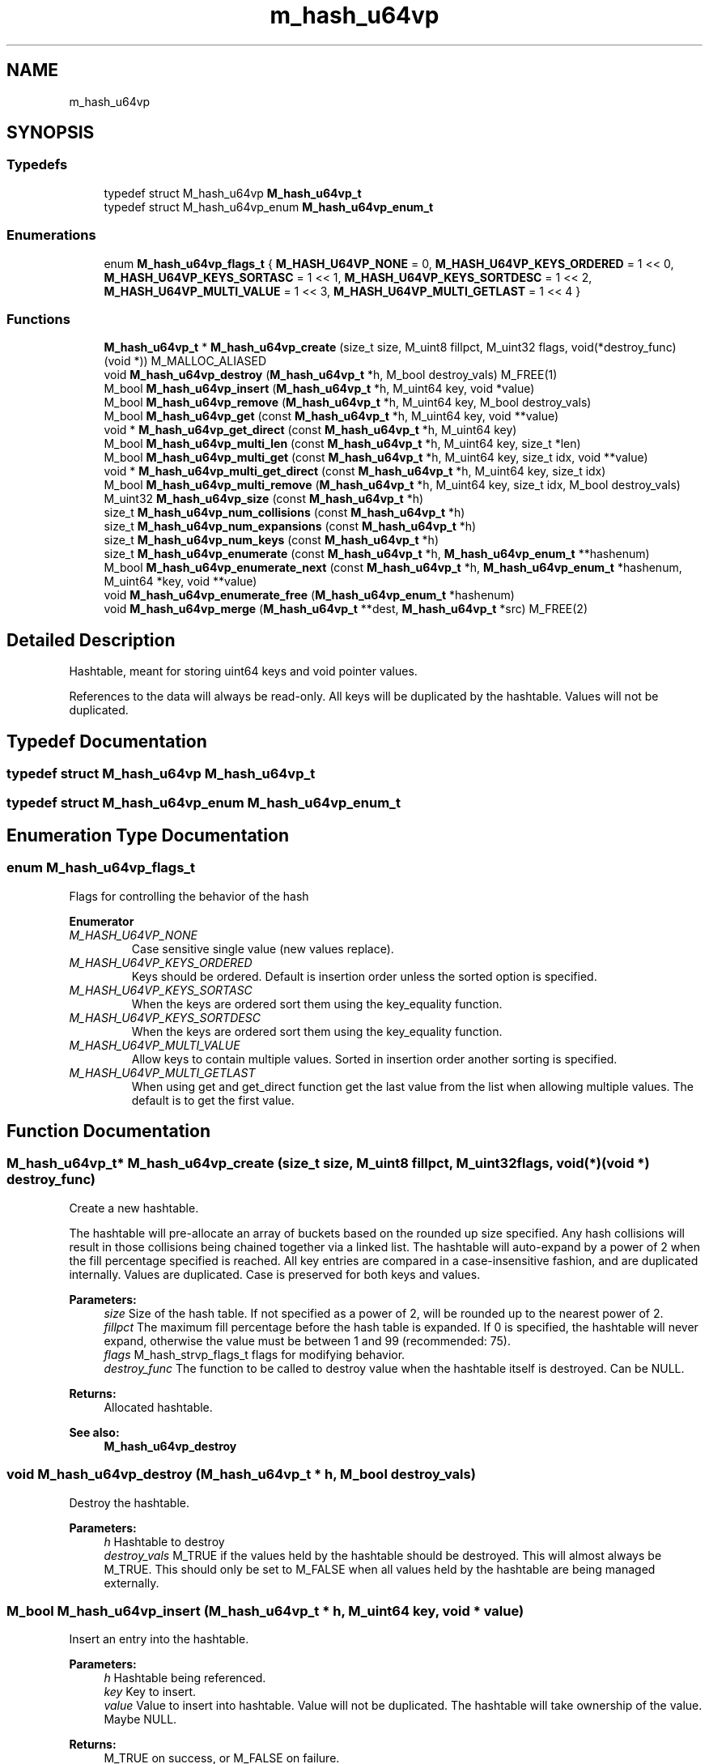 .TH "m_hash_u64vp" 3 "Tue Feb 20 2018" "Mstdlib-1.0.0" \" -*- nroff -*-
.ad l
.nh
.SH NAME
m_hash_u64vp
.SH SYNOPSIS
.br
.PP
.SS "Typedefs"

.in +1c
.ti -1c
.RI "typedef struct M_hash_u64vp \fBM_hash_u64vp_t\fP"
.br
.ti -1c
.RI "typedef struct M_hash_u64vp_enum \fBM_hash_u64vp_enum_t\fP"
.br
.in -1c
.SS "Enumerations"

.in +1c
.ti -1c
.RI "enum \fBM_hash_u64vp_flags_t\fP { \fBM_HASH_U64VP_NONE\fP = 0, \fBM_HASH_U64VP_KEYS_ORDERED\fP = 1 << 0, \fBM_HASH_U64VP_KEYS_SORTASC\fP = 1 << 1, \fBM_HASH_U64VP_KEYS_SORTDESC\fP = 1 << 2, \fBM_HASH_U64VP_MULTI_VALUE\fP = 1 << 3, \fBM_HASH_U64VP_MULTI_GETLAST\fP = 1 << 4 }"
.br
.in -1c
.SS "Functions"

.in +1c
.ti -1c
.RI "\fBM_hash_u64vp_t\fP * \fBM_hash_u64vp_create\fP (size_t size, M_uint8 fillpct, M_uint32 flags, void(*destroy_func)(void *)) M_MALLOC_ALIASED"
.br
.ti -1c
.RI "void \fBM_hash_u64vp_destroy\fP (\fBM_hash_u64vp_t\fP *h, M_bool destroy_vals) M_FREE(1)"
.br
.ti -1c
.RI "M_bool \fBM_hash_u64vp_insert\fP (\fBM_hash_u64vp_t\fP *h, M_uint64 key, void *value)"
.br
.ti -1c
.RI "M_bool \fBM_hash_u64vp_remove\fP (\fBM_hash_u64vp_t\fP *h, M_uint64 key, M_bool destroy_vals)"
.br
.ti -1c
.RI "M_bool \fBM_hash_u64vp_get\fP (const \fBM_hash_u64vp_t\fP *h, M_uint64 key, void **value)"
.br
.ti -1c
.RI "void * \fBM_hash_u64vp_get_direct\fP (const \fBM_hash_u64vp_t\fP *h, M_uint64 key)"
.br
.ti -1c
.RI "M_bool \fBM_hash_u64vp_multi_len\fP (const \fBM_hash_u64vp_t\fP *h, M_uint64 key, size_t *len)"
.br
.ti -1c
.RI "M_bool \fBM_hash_u64vp_multi_get\fP (const \fBM_hash_u64vp_t\fP *h, M_uint64 key, size_t idx, void **value)"
.br
.ti -1c
.RI "void * \fBM_hash_u64vp_multi_get_direct\fP (const \fBM_hash_u64vp_t\fP *h, M_uint64 key, size_t idx)"
.br
.ti -1c
.RI "M_bool \fBM_hash_u64vp_multi_remove\fP (\fBM_hash_u64vp_t\fP *h, M_uint64 key, size_t idx, M_bool destroy_vals)"
.br
.ti -1c
.RI "M_uint32 \fBM_hash_u64vp_size\fP (const \fBM_hash_u64vp_t\fP *h)"
.br
.ti -1c
.RI "size_t \fBM_hash_u64vp_num_collisions\fP (const \fBM_hash_u64vp_t\fP *h)"
.br
.ti -1c
.RI "size_t \fBM_hash_u64vp_num_expansions\fP (const \fBM_hash_u64vp_t\fP *h)"
.br
.ti -1c
.RI "size_t \fBM_hash_u64vp_num_keys\fP (const \fBM_hash_u64vp_t\fP *h)"
.br
.ti -1c
.RI "size_t \fBM_hash_u64vp_enumerate\fP (const \fBM_hash_u64vp_t\fP *h, \fBM_hash_u64vp_enum_t\fP **hashenum)"
.br
.ti -1c
.RI "M_bool \fBM_hash_u64vp_enumerate_next\fP (const \fBM_hash_u64vp_t\fP *h, \fBM_hash_u64vp_enum_t\fP *hashenum, M_uint64 *key, void **value)"
.br
.ti -1c
.RI "void \fBM_hash_u64vp_enumerate_free\fP (\fBM_hash_u64vp_enum_t\fP *hashenum)"
.br
.ti -1c
.RI "void \fBM_hash_u64vp_merge\fP (\fBM_hash_u64vp_t\fP **dest, \fBM_hash_u64vp_t\fP *src) M_FREE(2)"
.br
.in -1c
.SH "Detailed Description"
.PP 
Hashtable, meant for storing uint64 keys and void pointer values\&.
.PP
References to the data will always be read-only\&. All keys will be duplicated by the hashtable\&. Values will not be duplicated\&. 
.SH "Typedef Documentation"
.PP 
.SS "typedef struct M_hash_u64vp \fBM_hash_u64vp_t\fP"

.SS "typedef struct M_hash_u64vp_enum \fBM_hash_u64vp_enum_t\fP"

.SH "Enumeration Type Documentation"
.PP 
.SS "enum \fBM_hash_u64vp_flags_t\fP"
Flags for controlling the behavior of the hash 
.PP
\fBEnumerator\fP
.in +1c
.TP
\fB\fIM_HASH_U64VP_NONE \fP\fP
Case sensitive single value (new values replace)\&. 
.TP
\fB\fIM_HASH_U64VP_KEYS_ORDERED \fP\fP
Keys should be ordered\&. Default is insertion order unless the sorted option is specified\&. 
.TP
\fB\fIM_HASH_U64VP_KEYS_SORTASC \fP\fP
When the keys are ordered sort them using the key_equality function\&. 
.TP
\fB\fIM_HASH_U64VP_KEYS_SORTDESC \fP\fP
When the keys are ordered sort them using the key_equality function\&. 
.TP
\fB\fIM_HASH_U64VP_MULTI_VALUE \fP\fP
Allow keys to contain multiple values\&. Sorted in insertion order another sorting is specified\&. 
.TP
\fB\fIM_HASH_U64VP_MULTI_GETLAST \fP\fP
When using get and get_direct function get the last value from the list when allowing multiple values\&. The default is to get the first value\&. 
.SH "Function Documentation"
.PP 
.SS "\fBM_hash_u64vp_t\fP* M_hash_u64vp_create (size_t size, M_uint8 fillpct, M_uint32 flags, void(*)(void *) destroy_func)"
Create a new hashtable\&.
.PP
The hashtable will pre-allocate an array of buckets based on the rounded up size specified\&. Any hash collisions will result in those collisions being chained together via a linked list\&. The hashtable will auto-expand by a power of 2 when the fill percentage specified is reached\&. All key entries are compared in a case-insensitive fashion, and are duplicated internally\&. Values are duplicated\&. Case is preserved for both keys and values\&.
.PP
\fBParameters:\fP
.RS 4
\fIsize\fP Size of the hash table\&. If not specified as a power of 2, will be rounded up to the nearest power of 2\&. 
.br
\fIfillpct\fP The maximum fill percentage before the hash table is expanded\&. If 0 is specified, the hashtable will never expand, otherwise the value must be between 1 and 99 (recommended: 75)\&. 
.br
\fIflags\fP M_hash_strvp_flags_t flags for modifying behavior\&. 
.br
\fIdestroy_func\fP The function to be called to destroy value when the hashtable itself is destroyed\&. Can be NULL\&.
.RE
.PP
\fBReturns:\fP
.RS 4
Allocated hashtable\&.
.RE
.PP
\fBSee also:\fP
.RS 4
\fBM_hash_u64vp_destroy\fP 
.RE
.PP

.SS "void M_hash_u64vp_destroy (\fBM_hash_u64vp_t\fP * h, M_bool destroy_vals)"
Destroy the hashtable\&.
.PP
\fBParameters:\fP
.RS 4
\fIh\fP Hashtable to destroy 
.br
\fIdestroy_vals\fP M_TRUE if the values held by the hashtable should be destroyed\&. This will almost always be M_TRUE\&. This should only be set to M_FALSE when all values held by the hashtable are being managed externally\&. 
.RE
.PP

.SS "M_bool M_hash_u64vp_insert (\fBM_hash_u64vp_t\fP * h, M_uint64 key, void * value)"
Insert an entry into the hashtable\&.
.PP
\fBParameters:\fP
.RS 4
\fIh\fP Hashtable being referenced\&. 
.br
\fIkey\fP Key to insert\&. 
.br
\fIvalue\fP Value to insert into hashtable\&. Value will not be duplicated\&. The hashtable will take ownership of the value\&. Maybe NULL\&.
.RE
.PP
\fBReturns:\fP
.RS 4
M_TRUE on success, or M_FALSE on failure\&. 
.RE
.PP

.SS "M_bool M_hash_u64vp_remove (\fBM_hash_u64vp_t\fP * h, M_uint64 key, M_bool destroy_vals)"
Remove an entry from the hashtable\&.
.PP
\fBParameters:\fP
.RS 4
\fIh\fP Hashtable being referenced\&. 
.br
\fIkey\fP Key to remove from the hashtable\&. 
.br
\fIdestroy_vals\fP M_TRUE if the value held by the hashtable should be destroyed\&. This will almost always be M_TRUE\&. This should only be set to M_FALSE when the value held by the hashtable is being managed externally\&.
.RE
.PP
\fBReturns:\fP
.RS 4
M_TRUE on success, or M_FALSE if key does not exist\&. 
.RE
.PP

.SS "M_bool M_hash_u64vp_get (const \fBM_hash_u64vp_t\fP * h, M_uint64 key, void ** value)"
Retrieve the value for a key from the hashtable\&.
.PP
\fBParameters:\fP
.RS 4
\fIh\fP Hashtable being referenced\&. 
.br
\fIkey\fP Key for value\&. 
.br
\fIvalue\fP Pointer to value stored in the hashtable\&. Optional, pass NULL if not needed\&.
.RE
.PP
\fBReturns:\fP
.RS 4
M_TRUE if value retrieved, M_FALSE if key does not exist\&. 
.RE
.PP

.SS "void* M_hash_u64vp_get_direct (const \fBM_hash_u64vp_t\fP * h, M_uint64 key)"
Retrieve the value for a key from the hashtable, and return it directly as the return value\&.
.PP
This cannot be used if you need to differentiate between a key that doesn't exist vs a key with a NULL value\&.
.PP
\fBParameters:\fP
.RS 4
\fIh\fP Hashtable being referenced\&. 
.br
\fIkey\fP Key for value to retrieve from the hashtable\&.
.RE
.PP
\fBReturns:\fP
.RS 4
NULL if key doesn't exist or NULL value on file, otherwise the value\&. 
.RE
.PP

.SS "M_bool M_hash_u64vp_multi_len (const \fBM_hash_u64vp_t\fP * h, M_uint64 key, size_t * len)"
Get the number of values for a given key\&.
.PP
\fBParameters:\fP
.RS 4
\fIh\fP Hashtable being referenced\&. 
.br
\fIkey\fP Key for value to retrieve\&. 
.br
\fIlen\fP The number of values\&.
.RE
.PP
\fBReturns:\fP
.RS 4
M_TRUE if length is retrieved, M_FALSE if key does not exist\&. 
.RE
.PP

.SS "M_bool M_hash_u64vp_multi_get (const \fBM_hash_u64vp_t\fP * h, M_uint64 key, size_t idx, void ** value)"
Retrieve the value for a key from the given index when supporting muli-values\&.
.PP
\fBParameters:\fP
.RS 4
\fIh\fP Hashtable being referenced\&. 
.br
\fIkey\fP Key for value to retrieve\&. 
.br
\fIidx\fP The index the value resides at\&. 
.br
\fIvalue\fP Pointer to value stored\&. Optional, pass NULL if not needed\&.
.RE
.PP
\fBReturns:\fP
.RS 4
M_TRUE if value retrieved, M_FALSE if key does not exist 
.RE
.PP

.SS "void* M_hash_u64vp_multi_get_direct (const \fBM_hash_u64vp_t\fP * h, M_uint64 key, size_t idx)"
Retrieve the value for a key from the given index when supporting muli-values\&.
.PP
\fBParameters:\fP
.RS 4
\fIh\fP Hashtable being referenced\&. 
.br
\fIkey\fP Key for value to retrieve\&. 
.br
\fIidx\fP The index the value resides at\&.
.RE
.PP
\fBReturns:\fP
.RS 4
M_TRUE if value retrieved, M_FALSE if key does not exist\&. 
.RE
.PP

.SS "M_bool M_hash_u64vp_multi_remove (\fBM_hash_u64vp_t\fP * h, M_uint64 key, size_t idx, M_bool destroy_vals)"
Remove a value from the hashtable when supporting muli-values\&.
.PP
If all values have been removed then the key will be removed\&.
.PP
\fBParameters:\fP
.RS 4
\fIh\fP Hashtable being referenced 
.br
\fIkey\fP Key for value to retrieve\&. 
.br
\fIidx\fP The index the value resides at\&. 
.br
\fIdestroy_vals\fP M_TRUE if the value held by the hashtable should be destroyed\&. This will almost always be M_TRUE\&. This should only be set to M_FALSE when the value held by the hashtable is being managed externally\&.
.RE
.PP
\fBReturns:\fP
.RS 4
M_TRUE if the value was removed, M_FALSE if key does not exist\&. 
.RE
.PP

.SS "M_uint32 M_hash_u64vp_size (const \fBM_hash_u64vp_t\fP * h)"
Retrieve the current size (number of buckets/slots, not necessarily used)\&.
.PP
\fBParameters:\fP
.RS 4
\fIh\fP Hashtable being referenced\&.
.RE
.PP
\fBReturns:\fP
.RS 4
Size of the hashtable 
.RE
.PP

.SS "size_t M_hash_u64vp_num_collisions (const \fBM_hash_u64vp_t\fP * h)"
Retrieve the number of collisions for hashtable entries that has occurred since creation\&.
.PP
\fBParameters:\fP
.RS 4
\fIh\fP Hashtable being referenced\&.
.RE
.PP
\fBReturns:\fP
.RS 4
Number of collisions\&. 
.RE
.PP

.SS "size_t M_hash_u64vp_num_expansions (const \fBM_hash_u64vp_t\fP * h)"
Retrieve the number of expansions/rehashes since creation\&.
.PP
\fBParameters:\fP
.RS 4
\fIh\fP Hashtable being referenced\&.
.RE
.PP
\fBReturns:\fP
.RS 4
number of expansions/rehashes\&. 
.RE
.PP

.SS "size_t M_hash_u64vp_num_keys (const \fBM_hash_u64vp_t\fP * h)"
Retrieve the number of entries in the hashtable\&.
.PP
This is the number of keys stored\&.
.PP
\fBParameters:\fP
.RS 4
\fIh\fP Hashtable being referenced\&.
.RE
.PP
\fBReturns:\fP
.RS 4
number of entries in the hashtable\&. 
.RE
.PP

.SS "size_t M_hash_u64vp_enumerate (const \fBM_hash_u64vp_t\fP * h, \fBM_hash_u64vp_enum_t\fP ** hashenum)"
Start an enumeration of the keys within a hashtable\&.
.PP
\fBParameters:\fP
.RS 4
\fIh\fP Hashtable being referenced\&. 
.br
\fIhashenum\fP Outputs an initialized state variable for starting an enumeration\&.
.RE
.PP
\fBReturns:\fP
.RS 4
Number of items in the hashtable
.RE
.PP
\fBSee also:\fP
.RS 4
\fBM_hash_strvp_enumerate_free\fP 
.RE
.PP

.SS "M_bool M_hash_u64vp_enumerate_next (const \fBM_hash_u64vp_t\fP * h, \fBM_hash_u64vp_enum_t\fP * hashenum, M_uint64 * key, void ** value)"
Retrieve the next item from a hashtable enumeration\&.
.PP
\fBParameters:\fP
.RS 4
\fIh\fP Hashtable being referenced\&. 
.br
\fIhashenum\fP State variable for tracking the enumeration process\&. 
.br
\fIkey\fP Value of next enumerated key\&. Optional, pass NULL if not needed\&. 
.br
\fIvalue\fP Value of next enumerated value\&. Optional, pass NULL if not needed\&.
.RE
.PP
\fBReturns:\fP
.RS 4
M_TRUE if enumeration succeeded, M_FALSE if no more keys\&. 
.RE
.PP

.SS "void M_hash_u64vp_enumerate_free (\fBM_hash_u64vp_enum_t\fP * hashenum)"
Destroy an enumeration state\&.
.PP
\fBParameters:\fP
.RS 4
\fIhashenum\fP Enumeration to destroy\&. 
.RE
.PP

.SS "void M_hash_u64vp_merge (\fBM_hash_u64vp_t\fP ** dest, \fBM_hash_u64vp_t\fP * src)"
Merge two hashtables together\&.
.PP
The second (src) hashtable will be destroyed automatically upon completion of this function\&. Any key/value pointers for the hashtable will be directly copied over to the destination hashtable, they will not be duplicated\&. Any keys which exist in 'dest' that also exist in 'src' will be overwritten by the 'src' value\&.
.PP
\fBParameters:\fP
.RS 4
\fIdest\fP Pointer by reference to the hashtable receiving the key/value pairs\&. if dest is NULL, the src address will simply be copied to dest\&. 
.br
\fIsrc\fP Pointer to the hashtable giving up its key/value pairs\&. 
.RE
.PP

.SH "Author"
.PP 
Generated automatically by Doxygen for Mstdlib-1\&.0\&.0 from the source code\&.
